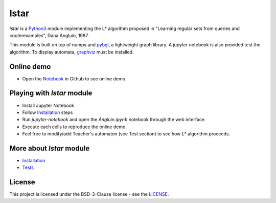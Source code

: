 lstar
==============

.. _pybgl: https://github.com/nokia/pybgl.git 
.. _wiki: https://github.com/nokia/regexp-learner/wiki
.. _graphviz: http://graphviz.org/
.. _Python3: http://python.org/

`lstar` is a Python3_ module implementing the L* algorithm proposed in "Learning regular sets from queries and couterexamples", Dana Angluin, 1987.

This module is built on top of numpy and pybgl_, a lightweight graph library. A jupyter notebook is also provided test the algorithm. To display automata, graphviz_ must be installed.

==================
Online demo
==================

.. _Notebook: https://github.com/nokia/regexp-learner/blob/master/Angluin.ipynb

* Open the Notebook_ in Github to see online demo.

==================
Playing with `lstar` module
==================

* Install Jupyter Notebook
* Follow Installation_ steps
* Run `jupyter-notebook` and open the `Angluin.ipynb` notebook through the web interface.
* Execute each cells to reproduce the online demo.
* Feel free to modify/add Teacher's automaton (see Test section) to see how L* algorithm proceeds.

==================
More about `lstar` module
==================

.. _Installation: https://github.com/nokia/regexp-learner/wiki/Installation
.. _Tests: https://github.com/nokia/regexp-leader/wiki/Test

- Installation_
- Tests_

=======
License
=======

This project is licensed under the BSD-3-Clause license - see the `LICENSE <https://github.com/nokia/regexp-learner/blob/master/LICENSE>`_.
